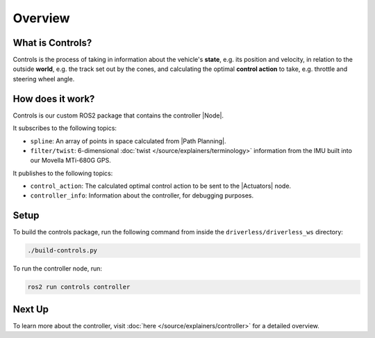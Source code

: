 ============
Overview
============

What is Controls?
-----------------

Controls is the process of taking in information about the vehicle's **state**, e.g. its position and velocity, in relation
to the outside **world**, e.g. the track set out by the cones, and calculating the optimal **control action** to take,
e.g. throttle and steering wheel angle.

How does it work?
-----------------

Controls is our custom ROS2 package that contains the controller |Node|.

It subscribes to the following topics:

* ``spline``: An array of points in space calculated from |Path Planning|.
* ``filter/twist``: 6-dimensional :doc:`twist </source/explainers/terminology>` information from the IMU built into our Movella MTi-680G GPS.

It publishes to the following topics:

* ``control_action``: The calculated optimal control action to be sent to the |Actuators| node.
* ``controller_info``: Information about the controller, for debugging purposes.

Setup
-----------------
To build the controls package, run the following command from inside the ``driverless/driverless_ws`` directory:

.. code-block:: bash

    ./build-controls.py

To run the controller node, run:

.. code-block:: bash

    ros2 run controls controller

Next Up
-------

To learn more about the controller, visit :doc:`here </source/explainers/controller>` for a detailed overview.
